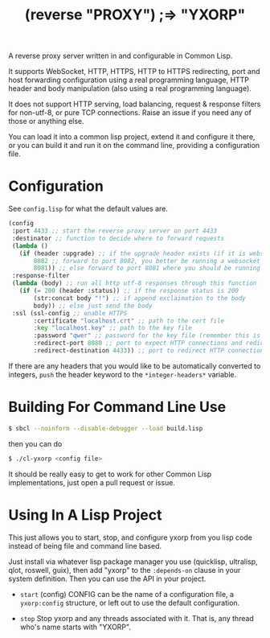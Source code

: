 #+title: (reverse "PROXY") ;=> "YXORP"

A reverse proxy server written in and configurable in Common Lisp.

It supports WebSocket, HTTP, HTTPS, HTTP to HTTPS redirecting, port and host forwarding configuration using a real programming language, HTTP header and body manipulation (also using a real programming language).

It does not support HTTP serving, load balancing, request & response filters for non-utf-8,  or pure TCP connections. Raise an issue if you need any of those or anything else.

You can load it into a common lisp project, extend it and configure it there, or you can build it and run it on the command line, providing a configuration file.

* Configuration
See =config.lisp= for what the default values are.
#+BEGIN_SRC lisp
  (config
   :port 4433 ;; start the reverse proxy server on port 4433
   :destinator ;; function to decide where to forward requests
   (lambda ()
     (if (header :upgrade) ;; if the upgrade header exists (if it is websocket)
         8082 ;; forward to port 8082, you better be running a websocket server there
         8081)) ;; else forward to port 8081 where you should be running an http server
   :response-filter
   (lambda (body) ;; run all http utf-8 responses through this function
     (if (= 200 (header :status)) ;; if the response status is 200
         (str:concat body "!") ;; if append exclaimation to the body
         body)) ;; else just send the body
   :ssl (ssl-config ;; enable HTTPS
         :certificate "localhost.crt" ;; path to the cert file
         :key "localhost.key" ;; path to the key file
         :password "qwer" ;; password for the key file (remember this is a real programming langauge so if you want to load this from a file or something, go for it.)
         :redirect-port 8080 ;; port to expect HTTP connections and redirect to HTTPS
         :redirect-destination 4433)) ;; port to redirect HTTP connections to. This should eventually get back to the port the reverse proxy is running on
#+END_SRC

If there are any headers that you would like to be automatically converted to integers, ~push~ the header keyword to the ~*integer-headers*~ variable.

* Building For Command Line Use

#+BEGIN_SRC sh
$ sbcl --noinform --disable-debugger --load build.lisp
#+END_SRC

then you can do

#+BEGIN_SRC sh
$ ./cl-yxorp <config file>
#+END_SRC

It should be really easy to get to work for other Common Lisp implementations, just open a pull request or issue.

* Using In A Lisp Project

This just allows you to start, stop, and configure yxorp from you lisp code instead of being file and command line based.

Just install via whatever lisp package manager you use (quicklisp, ultralisp, qlot, roswell, guix), then add "yxorp" to the ~:depends-on~ clause in your system definition. Then you can use the API in your project.

 - ~start~ (config)
   CONFIG can be the name of a configuration file, a ~yxorp:config~ structure, or left out to use the default configuration.
   
 - ~stop~
   Stop yxorp and any threads associated with it. That is, any thread who's name starts with "YXORP".

   
